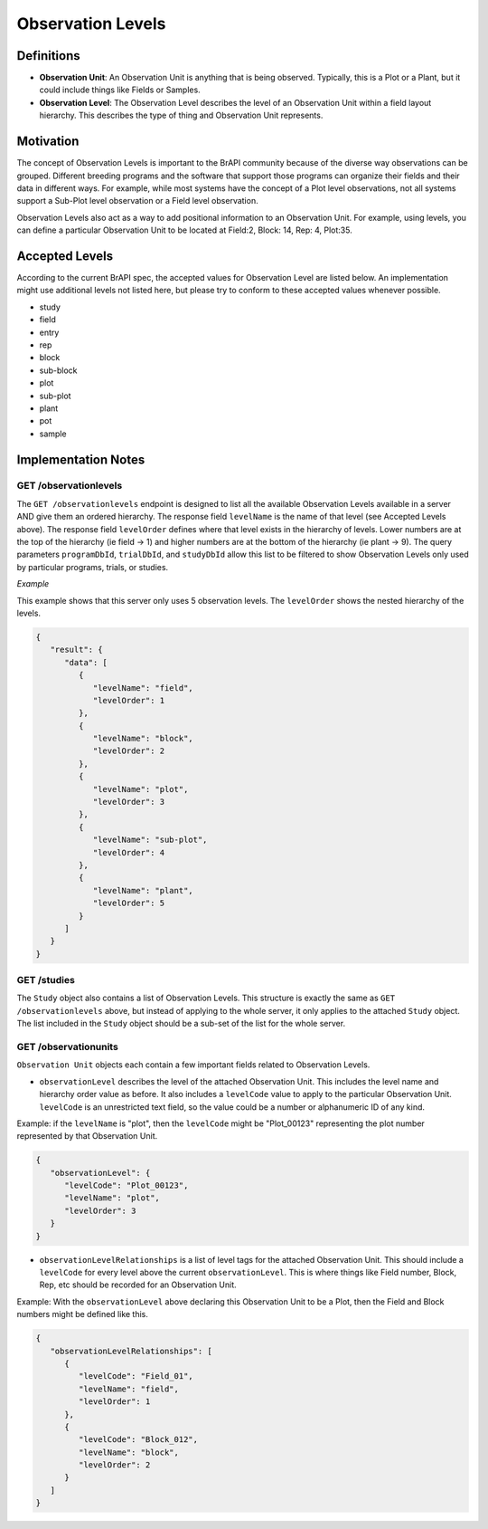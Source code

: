 Observation Levels
==================

Definitions
-----------

-  **Observation Unit**: An Observation Unit is anything that is being
   observed. Typically, this is a Plot or a Plant, but it could include
   things like Fields or Samples.
-  **Observation Level**: The Observation Level describes the level of
   an Observation Unit within a field layout hierarchy. This describes
   the type of thing and Observation Unit represents.

Motivation
----------

The concept of Observation Levels is important to the BrAPI community
because of the diverse way observations can be grouped. Different
breeding programs and the software that support those programs can
organize their fields and their data in different ways. For example,
while most systems have the concept of a Plot level observations, not
all systems support a Sub-Plot level observation or a Field level
observation.

Observation Levels also act as a way to add positional information to an
Observation Unit. For example, using levels, you can define a particular
Observation Unit to be located at Field:2, Block: 14, Rep: 4, Plot:35.

Accepted Levels
---------------

According to the current BrAPI spec, the accepted values for Observation
Level are listed below. An implementation might use additional levels
not listed here, but please try to conform to these accepted values
whenever possible.

-  study
-  field
-  entry
-  rep
-  block
-  sub-block
-  plot
-  sub-plot
-  plant
-  pot
-  sample


Implementation Notes
--------------------

GET /observationlevels
^^^^^^^^^^^^^^^^^^^^^^

The ``GET /observationlevels`` endpoint is designed to list all the
available Observation Levels available in a server AND give them an
ordered hierarchy. The response field ``levelName`` is the name of that
level (see Accepted Levels above). The response field ``levelOrder``
defines where that level exists in the hierarchy of levels. Lower
numbers are at the top of the hierarchy (ie field -> 1) and higher
numbers are at the bottom of the hierarchy (ie plant -> 9). The query
parameters ``programDbId``, ``trialDbId``, and ``studyDbId`` allow this
list to be filtered to show Observation Levels only used by particular
programs, trials, or studies.

*Example*

This example shows that this server only uses 5 observation levels. The
``levelOrder`` shows the nested hierarchy of the levels.


.. code-block:: json

   {
      "result": {
         "data": [
            {
               "levelName": "field",
               "levelOrder": 1
            },
            {
               "levelName": "block",
               "levelOrder": 2
            },
            {
               "levelName": "plot",
               "levelOrder": 3
            },
            {
               "levelName": "sub-plot",
               "levelOrder": 4
            },
            {
               "levelName": "plant",
               "levelOrder": 5
            }
         ]
      }
   }

.. _get_studies:

GET /studies
^^^^^^^^^^^^

The ``Study`` object also contains a list of Observation Levels. This
structure is exactly the same as ``GET /observationlevels`` above, but
instead of applying to the whole server, it only applies to the attached
``Study`` object. The list included in the ``Study`` object should be a
sub-set of the list for the whole server.

.. _get_observationunits:

GET /observationunits
^^^^^^^^^^^^^^^^^^^^^

``Observation Unit`` objects each contain a few important fields related
to Observation Levels.

-  ``observationLevel`` describes the level of the attached Observation
   Unit. This includes the level name and hierarchy order value as
   before. It also includes a ``levelCode`` value to apply to the
   particular Observation Unit. ``levelCode`` is an unrestricted text
   field, so the value could be a number or alphanumeric ID of any kind.

Example: if the ``levelName`` is "plot", then the ``levelCode`` might be
"Plot_00123" representing the plot number represented by that
Observation Unit.


.. code-block:: json

   {
      "observationLevel": {
         "levelCode": "Plot_00123",
         "levelName": "plot",
         "levelOrder": 3
      }
   }

-  ``observationLevelRelationships`` is a list of level tags for the
   attached Observation Unit. This should include a ``levelCode`` for
   every level above the current ``observationLevel``. This is where
   things like Field number, Block, Rep, etc should be recorded for an
   Observation Unit.

Example: With the ``observationLevel`` above declaring this Observation
Unit to be a Plot, then the Field and Block numbers might be defined
like this.


.. code-block:: json

   {
      "observationLevelRelationships": [
         {
            "levelCode": "Field_01",
            "levelName": "field",
            "levelOrder": 1
         },
         {
            "levelCode": "Block_012",
            "levelName": "block",
            "levelOrder": 2
         }
      ]
   }